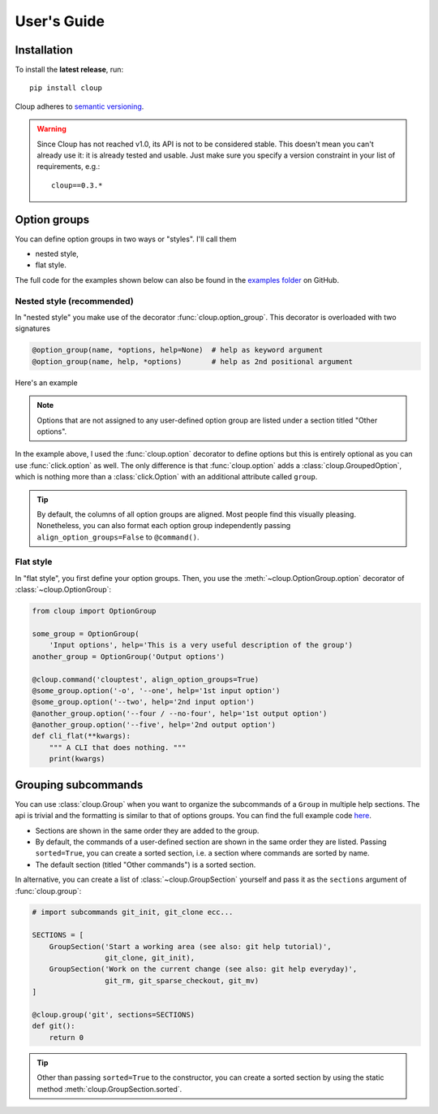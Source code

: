 ============
User's Guide
============

.. Setting this to "python" would be more useful but, because of bug in the
.. PyCharm rst plugin, I don't get syntax highlighting in the IDE.
.. highlight:: none

Installation
============
To install the **latest release**, run::

    pip install cloup

Cloup adheres to `semantic versioning <https://semver.org/>`_.

.. warning::
    Since Cloup has not reached v1.0, its API is not to be considered stable.
    This doesn't mean you can't already use it: it is already tested and usable.
    Just make sure you specify a version constraint in your list of
    requirements, e.g.::

        cloup==0.3.*

Option groups
=============
You can define option groups in two ways or "styles". I'll call them

- nested style,
- flat style.

The full code for the examples shown below can also be found in the
`examples folder <https://github.com/janLuke/cloup/tree/master/examples>`_ on GitHub.

Nested style (recommended)
--------------------------
In "nested style" you make use of the decorator :func:`cloup.option_group`.
This decorator is overloaded with two signatures

.. code-block:: python

    @option_group(name, *options, help=None)  # help as keyword argument
    @option_group(name, help, *options)       # help as 2nd positional argument

Here's an example

.. tabs::

    .. code-tab:: python Code

        import cloup
        from cloup import option_group, option

        @cloup.command('clouptest')
        @option_group(
            "Input options",
            "This is a very long description of the option group. I don't think this is "
            "needed very often; still, if you want to provide it, you can pass it as 2nd "
            "positional argument or as keyword argument 'help' after all options.",
            option('-o', '--one', help='1st input option'),
            option('--two', help='2nd input option'),
            option('--three', help='3rd input option'),
        )
        @option_group(
            'Output options',
            option('--four / --no-four', help='1st output option'),
            option('--five', help='2nd output option'),
            option('--six', help='3rd output option'),
        )
        @option('--seven', help='first uncategorized option', type=click.Choice('yes no ask'.split()))
        @option('--height', help='second uncategorized option')
        def cli(**kwargs):
            """ A CLI that does nothing. """
            print(kwargs)

    .. code-tab:: none Generated help

        Usage: clouptest [OPTIONS]

          A CLI that does nothing.

        Input options:
          This is a very long description of the option group. I don't think this is
          needed very often; still, if you want to provide it, you can pass it as
          2nd positional argument or as keyword argument 'help' after all options.
          -o, --one TEXT        1st input option
          --two TEXT            2nd input option
          --three TEXT          3rd input option

        Output options:
          --four / --no-four    1st output option
          --five TEXT           2nd output option
          --six TEXT            3rd output option

        Other options:
          --seven [yes|no|ask]  first uncategorized option
          --height TEXT         second uncategorized option
          --help                Show this message and exit.

.. note::
    Options that are not assigned to any user-defined option group are listed
    under a section titled "Other options".

In the example above, I used the :func:`cloup.option` decorator to define
options but this is entirely optional as you can use :func:`click.option` as
well. The only difference is that :func:`cloup.option` adds a
:class:`cloup.GroupedOption`, which is nothing more than a
:class:`click.Option` with an additional attribute called ``group``.

.. tip::
    By default, the columns of all option groups are aligned. Most people find
    this visually pleasing. Nonetheless, you can also format each option group
    independently passing ``align_option_groups=False`` to ``@command()``.

Flat style
----------
In "flat style", you first define your option groups. Then, you use the
:meth:`~cloup.OptionGroup.option` decorator of :class:`~cloup.OptionGroup`:

.. code-block:: python

    from cloup import OptionGroup

    some_group = OptionGroup(
        'Input options', help='This is a very useful description of the group')
    another_group = OptionGroup('Output options')

    @cloup.command('clouptest', align_option_groups=True)
    @some_group.option('-o', '--one', help='1st input option')
    @some_group.option('--two', help='2nd input option')
    @another_group.option('--four / --no-four', help='1st output option')
    @another_group.option('--five', help='2nd output option')
    def cli_flat(**kwargs):
        """ A CLI that does nothing. """
        print(kwargs)


Grouping subcommands
====================
You can use :class:`cloup.Group` when you want to organize the subcommands of a
``Group`` in multiple help sections. The api is trivial and the formatting is
similar to that of options groups. You can find the full example code
`here <https://github.com/janLuke/cloup/blob/master/examples/git_sections.py>`_.

.. tabs::
    .. code-tab:: python Code

        # import subcommands git_init, git_clone ecc...

        @cloup.group('git')
        def git():
            return 0

        git.section(
            'Start a working area (see also: git help tutorial)',
            git_clone,
            git_init
        )
        git.section(
            'Work on the current change (see also: git help everyday)',
            git_rm,
            git_sparse_checkout,
            git_mv
        )

        # The following commands will be added to the "default section" (a sorted GroupSection)
        git.add_command(cloup.command('fake-2', help='Fake command #2')(f))
        git.add_command(cloup.command('fake-1', help='Fake command #1')(f))

    .. code-tab:: none Generated help

        Usage: git [OPTIONS] COMMAND [ARGS]...

        Options:
          --help  Show this message and exit.

        Start a working area (see also: git help tutorial):
          clone            Clone a repository into a new directory
          init             Create an empty Git repository or reinitialize an...

        Work on the current change (see also: git help everyday):
          rm               Remove files from the working tree and from the index
          sparse-checkout  Initialize and modify the sparse-checkout
          mv               Move or rename a file, a directory, or a symlink

        Other commands:
          fake-1           Fake command #1
          fake-2           Fake command #2

- Sections are shown in the same order they are added to the group.
- By default, the commands of a user-defined section are shown in the same
  order they are listed. Passing ``sorted=True``, you can create a sorted
  section, i.e. a section where commands are sorted by name.
- The default section (titled "Other commands") is a sorted section.

In alternative, you can create a list of :class:`~cloup.GroupSection` yourself
and pass it as the ``sections`` argument of :func:`cloup.group`:

.. code-block:: python

    # import subcommands git_init, git_clone ecc...

    SECTIONS = [
        GroupSection('Start a working area (see also: git help tutorial)',
                     git_clone, git_init),
        GroupSection('Work on the current change (see also: git help everyday)',
                     git_rm, git_sparse_checkout, git_mv)
    ]

    @cloup.group('git', sections=SECTIONS)
    def git():
        return 0

.. tip::
    Other than passing ``sorted=True`` to the constructor, you can create a
    sorted section by using the static method :meth:`cloup.GroupSection.sorted`.
